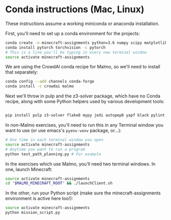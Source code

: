 * Conda instructions (Mac, Linux)

These instructions assume a working miniconda or anaconda installation.

First, you'll need to set up a conda environment for the projects: 

#+BEGIN_SRC bash
conda create -n minecraft-assignments python=3.6 numpy scipy matplotlib scikit-learn ffmpeg openjdk
conda install pytorch torchvision -c pytorch
# This is a line you'll be typing in every new terminal window
source activate minecraft-assignments

#+END_SRC

We are using the CrowdAI conda recipe for Malmo, so we'll need to install that separately:
#+BEGIN_SRC bash
conda config --add channels conda-forge 
conda install -c crowdai malmo

#+END_SRC

Next we'll throw in pulp and the z3-solver package, which have no Conda recipe, along with some Python helpers used by various development tools:
#+BEGIN_SRC bash

pip install pulp z3-solver flake8 mypy jedi autopep8 yapf black pylint
#+END_SRC

In non-Malmo exercises, you'll need to run this in any Terminal window you want to use (or use emacs's =pyenv-venv= package, or...):
#+BEGIN_SRC bash
# One time in each terminal window you open
source activate minecraft-assignments 
# Anytime you want to run a program
python test_path_planning.py # For example
#+END_SRC

In the exercises which use Malmo, you'll need two terminal windows.  In one, launch Minecraft:

#+BEGIN_SRC bash
source activate minecraft-assignments
cd "$MALMO_MINECRAFT_ROOT" && ./launchClient.sh

#+END_SRC

In the other, run your Python script (make sure the minecraft-assignments environment is active here too!):

#+BEGIN_SRC bash
source activate minecraft-assignments
python mission_script.py

#+END_SRC

